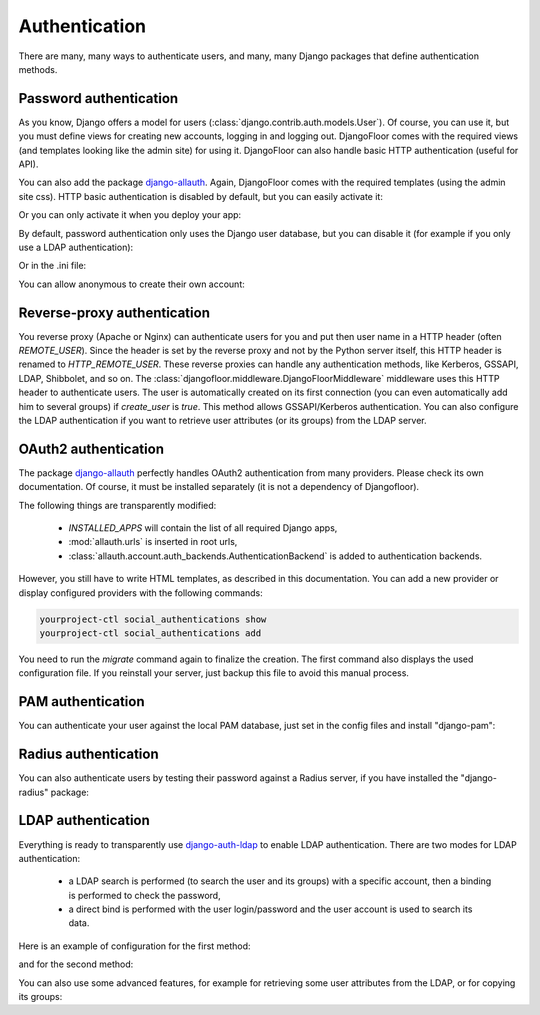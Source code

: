 Authentication
==============

There are many, many ways to authenticate users, and many, many Django packages that define authentication methods.

Password authentication
-----------------------

As you know, Django offers a model for users (:class:`django.contrib.auth.models.User`).
Of course, you can use it, but you must define views for creating new accounts, logging in and logging out.
DjangoFloor comes with the required views (and templates looking like the admin site) for using it.
DjangoFloor can also handle basic HTTP authentication (useful for API).

You can also add the package `django-allauth <http://django-allauth.readthedocs.io/en/latest/>`_. Again, DjangoFloor
comes with the required templates (using the admin site css).
HTTP basic authentication is disabled by default, but you can easily activate it:

.. code-block:: python
  :caption: yourproject/defaults.py
  USE_HTTP_BASIC_AUTH = True

Or you can only activate it when you deploy your app:

.. code-block:: ini
  :caption: /etc/yourproject/settings.ini

  [auth]
  allow_basic_auth = true

By default, password authentication only uses the Django user database, but you can disable it (for example if you only use a LDAP authentication):

.. code-block:: python
  :caption: yourproject/defaults.py

  DF_ALLOW_LOCAL_USERS = False

Or in the .ini file:

.. code-block:: ini
  :caption: /etc/yourproject/settings.ini

  [auth]
  local_users = false

You can allow anonymous to create their own account:

.. code-block:: ini
  :caption: /etc/yourproject/settings.ini

  [auth]
  create_users = true

.. code-block:: python
  :caption: yourproject/defaults.py

  DF_ALLOW_USER_CREATION = True


Reverse-proxy authentication
----------------------------

You reverse proxy (Apache or Nginx) can authenticate users for you and put then user name in a HTTP header (often `REMOTE_USER`).
Since the header is set by the reverse proxy and not by the Python server itself, this HTTP header is renamed to `HTTP_REMOTE_USER`. These reverse proxies can handle any authentication methods, like Kerberos, GSSAPI, LDAP, Shibbolet, and so on.
The :class:`djangofloor.middleware.DjangoFloorMiddleware` middleware uses this HTTP header to authenticate users.
The user is automatically created on its first connection (you can even automatically add him to several groups) if `create_user` is `true`.
This method allows GSSAPI/Kerberos authentication. You can also configure the LDAP authentication if you want to retrieve user attributes (or its groups) from the LDAP server.

.. code-block:: ini
  :caption: /etc/yourproject/settings.ini

  [auth]
  remote_user_header = HTTP-REMOTE-USER
  remote_user_groups = Users,New Users
  create_users = true

OAuth2 authentication
---------------------

The package `django-allauth <http://django-allauth.readthedocs.io/en/latest/>`_ perfectly handles OAuth2 authentication from many providers.
Please check its own documentation.
Of course, it must be installed separately (it is not a dependency of Djangofloor).

The following things are transparently modified:

  * `INSTALLED_APPS` will contain the list of all required Django apps,
  * :mod:`allauth.urls` is inserted in root urls,
  * :class:`allauth.account.auth_backends.AuthenticationBackend` is added to authentication backends.

However, you still have to write HTML templates, as described in this documentation.
You can add a new provider or display configured providers with the following commands:

.. code-block:: bash

  yourproject-ctl social_authentications show
  yourproject-ctl social_authentications add

You need to run the `migrate` command again to finalize the creation.
The first command also displays the used configuration file. If you reinstall your server, just backup this
file to avoid this manual process.



PAM authentication
------------------

You can authenticate your user against the local PAM database, just set in the config files and install "django-pam":

.. code-block:: ini
  :caption: /etc/yourproject/settings.ini

  [auth]
  pam = true

Radius authentication
---------------------

You can also authenticate users by testing their password against a Radius server, if you have installed the "django-radius" package:

.. code-block:: ini
  :caption: /etc/yourproject/settings.ini

  [auth]
  radius_server = 8.8.8.1
  radius_port = 1812
  radius_secret = secret


LDAP authentication
-------------------

Everything is ready to transparently use `django-auth-ldap <https://pythonhosted.org/django-auth-ldap/>`_ to enable LDAP authentication.
There are two modes for LDAP authentication:

    * a LDAP search is performed (to search the user and its groups) with a specific account, then a binding is performed to check the password,
    * a direct bind is performed with the user login/password and the user account is used to search its data.

Here is an example of configuration for the first method:

.. code-block:: ini
  :caption: /etc/yourproject/settings.ini

  [auth]
  ldap_server_url = ldap://ldap.example.com
  ldap_start_tls = false
  ldap_user_search_base = ou=users,dc=example,dc=com
  ldap_bind_dn = cn=admin,ou=users,dc=example,dc=com
  ldap_bind_password = secret
  ldap_filter = (uid=%%(user)s)

and for the second method:

.. code-block:: ini
  :caption: /etc/yourproject/settings.ini

  [auth]
  ldap_server_url = ldap://ldap.example.com
  ldap_start_tls = false
  ldap_direct_bind = uid=%%(user)s,ou=users,dc=example,dc=com

You can also use some advanced features, for example for retrieving some user attributes from the LDAP, or for copying its groups:

.. code-block:: ini
  :caption: /etc/yourproject/settings.ini

  [auth]
  ldap_first_name_attribute = givenName
  ldap_email_attribute = email
  ldap_last_name_attribute = sn
  ldap_is_active_group = cn=active,ou=groups,dc=example,dc=com
  ldap_is_staff_group = cn=staff,ou=groups,dc=example,dc=com
  ldap_is_superuser_group = cn=admin,ou=groups,dc=example,dc=com
  ldap_group_search_base = ou=groups,dc=example,dc=com
  ldap_group_type = posix
  ldap_mirror_groups = true

